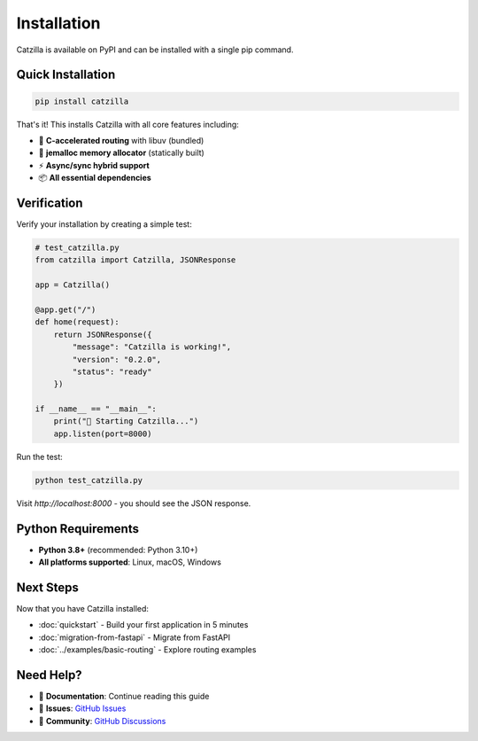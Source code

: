 Installation
============

Catzilla is available on PyPI and can be installed with a single pip command.

Quick Installation
------------------

.. code-block:: bash

   pip install catzilla

That's it! This installs Catzilla with all core features including:

- 🚀 **C-accelerated routing** with libuv (bundled)
- 🔧 **jemalloc memory allocator** (statically built)
- ⚡ **Async/sync hybrid support**
- 📦 **All essential dependencies**

Verification
------------

Verify your installation by creating a simple test:

.. code-block:: python

   # test_catzilla.py
   from catzilla import Catzilla, JSONResponse

   app = Catzilla()

   @app.get("/")
   def home(request):
       return JSONResponse({
           "message": "Catzilla is working!",
           "version": "0.2.0",
           "status": "ready"
       })

   if __name__ == "__main__":
       print("🚀 Starting Catzilla...")
       app.listen(port=8000)

Run the test:

.. code-block:: bash

   python test_catzilla.py

Visit `http://localhost:8000` - you should see the JSON response.

Python Requirements
-------------------

- **Python 3.8+** (recommended: Python 3.10+)
- **All platforms supported**: Linux, macOS, Windows

Next Steps
----------

Now that you have Catzilla installed:

- :doc:`quickstart` - Build your first application in 5 minutes
- :doc:`migration-from-fastapi` - Migrate from FastAPI
- :doc:`../examples/basic-routing` - Explore routing examples

Need Help?
----------

- 📖 **Documentation**: Continue reading this guide
- 🐛 **Issues**: `GitHub Issues <https://github.com/rezwanahmedsami/catzilla/issues>`_
- 💬 **Community**: `GitHub Discussions <https://github.com/rezwanahmedsami/catzilla/discussions>`_
